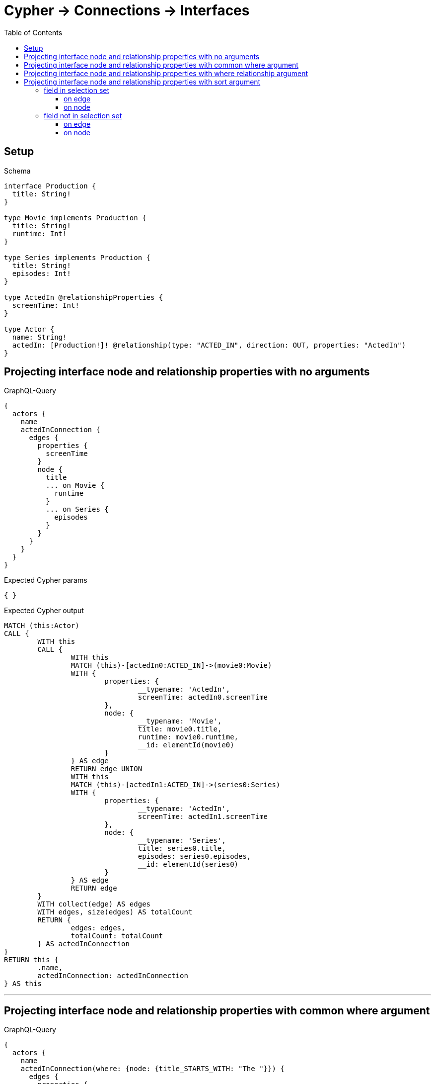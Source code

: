 :toc:
:toclevels: 42

= Cypher -> Connections -> Interfaces

== Setup

.Schema
[source,graphql,schema=true]
----
interface Production {
  title: String!
}

type Movie implements Production {
  title: String!
  runtime: Int!
}

type Series implements Production {
  title: String!
  episodes: Int!
}

type ActedIn @relationshipProperties {
  screenTime: Int!
}

type Actor {
  name: String!
  actedIn: [Production!]! @relationship(type: "ACTED_IN", direction: OUT, properties: "ActedIn")
}
----

== Projecting interface node and relationship properties with no arguments

.GraphQL-Query
[source,graphql]
----
{
  actors {
    name
    actedInConnection {
      edges {
        properties {
          screenTime
        }
        node {
          title
          ... on Movie {
            runtime
          }
          ... on Series {
            episodes
          }
        }
      }
    }
  }
}
----

.Expected Cypher params
[source,json]
----
{ }
----

.Expected Cypher output
[source,cypher]
----
MATCH (this:Actor)
CALL {
	WITH this
	CALL {
		WITH this
		MATCH (this)-[actedIn0:ACTED_IN]->(movie0:Movie)
		WITH {
			properties: {
				__typename: 'ActedIn',
				screenTime: actedIn0.screenTime
			},
			node: {
				__typename: 'Movie',
				title: movie0.title,
				runtime: movie0.runtime,
				__id: elementId(movie0)
			}
		} AS edge
		RETURN edge UNION
		WITH this
		MATCH (this)-[actedIn1:ACTED_IN]->(series0:Series)
		WITH {
			properties: {
				__typename: 'ActedIn',
				screenTime: actedIn1.screenTime
			},
			node: {
				__typename: 'Series',
				title: series0.title,
				episodes: series0.episodes,
				__id: elementId(series0)
			}
		} AS edge
		RETURN edge
	}
	WITH collect(edge) AS edges
	WITH edges, size(edges) AS totalCount
	RETURN {
		edges: edges,
		totalCount: totalCount
	} AS actedInConnection
}
RETURN this {
	.name,
	actedInConnection: actedInConnection
} AS this
----

'''

== Projecting interface node and relationship properties with common where argument

.GraphQL-Query
[source,graphql]
----
{
  actors {
    name
    actedInConnection(where: {node: {title_STARTS_WITH: "The "}}) {
      edges {
        properties {
          screenTime
        }
        node {
          title
          ... on Movie {
            runtime
          }
          ... on Series {
            episodes
          }
        }
      }
    }
  }
}
----

.Expected Cypher params
[source,json]
----
{
  "param0" : "The ",
  "param1" : "The "
}
----

.Expected Cypher output
[source,cypher]
----
MATCH (this:Actor)
CALL {
	WITH this
	CALL {
		WITH this
		MATCH (this)-[actedIn0:ACTED_IN]->(movie0:Movie)
		WHERE movie0.title STARTS WITH $param0
		WITH {
			properties: {
				__typename: 'ActedIn',
				screenTime: actedIn0.screenTime
			},
			node: {
				__typename: 'Movie',
				title: movie0.title,
				runtime: movie0.runtime,
				__id: elementId(movie0)
			}
		} AS edge
		RETURN edge UNION
		WITH this
		MATCH (this)-[actedIn1:ACTED_IN]->(series0:Series)
		WHERE series0.title STARTS WITH $param1
		WITH {
			properties: {
				__typename: 'ActedIn',
				screenTime: actedIn1.screenTime
			},
			node: {
				__typename: 'Series',
				title: series0.title,
				episodes: series0.episodes,
				__id: elementId(series0)
			}
		} AS edge
		RETURN edge
	}
	WITH collect(edge) AS edges
	WITH edges, size(edges) AS totalCount
	RETURN {
		edges: edges,
		totalCount: totalCount
	} AS actedInConnection
}
RETURN this {
	.name,
	actedInConnection: actedInConnection
} AS this
----

'''

== Projecting interface node and relationship properties with where relationship argument

.GraphQL-Query
[source,graphql]
----
{
  actors {
    name
    actedInConnection(where: {edge: {screenTime_GT: 60}}) {
      edges {
        properties {
          screenTime
        }
        node {
          title
          ... on Movie {
            runtime
          }
          ... on Series {
            episodes
          }
        }
      }
    }
  }
}
----

.Expected Cypher params
[source,json]
----
{
  "param0" : 60,
  "param1" : 60
}
----

.Expected Cypher output
[source,cypher]
----
MATCH (this:Actor)
CALL {
	WITH this
	CALL {
		WITH this
		MATCH (this)-[actedIn0:ACTED_IN]->(movie0:Movie)
		WHERE actedIn0.screenTime > $param0
		WITH {
			properties: {
				__typename: 'ActedIn',
				screenTime: actedIn0.screenTime
			},
			node: {
				__typename: 'Movie',
				title: movie0.title,
				runtime: movie0.runtime,
				__id: elementId(movie0)
			}
		} AS edge
		RETURN edge UNION
		WITH this
		MATCH (this)-[actedIn1:ACTED_IN]->(series0:Series)
		WHERE actedIn1.screenTime > $param1
		WITH {
			properties: {
				__typename: 'ActedIn',
				screenTime: actedIn1.screenTime
			},
			node: {
				__typename: 'Series',
				title: series0.title,
				episodes: series0.episodes,
				__id: elementId(series0)
			}
		} AS edge
		RETURN edge
	}
	WITH collect(edge) AS edges
	WITH edges, size(edges) AS totalCount
	RETURN {
		edges: edges,
		totalCount: totalCount
	} AS actedInConnection
}
RETURN this {
	.name,
	actedInConnection: actedInConnection
} AS this
----

'''

== Projecting interface node and relationship properties with sort argument

=== field in selection set

==== on edge

.GraphQL-Query
[source,graphql]
----
{
  actors {
    name
    actedInConnection(sort: [{edge: {screenTime: ASC}}]) {
      edges {
        properties {
          screenTime
        }
        node {
          title
          ... on Movie {
            runtime
          }
          ... on Series {
            episodes
          }
        }
      }
    }
  }
}
----

.Expected Cypher params
[source,json]
----
{ }
----

.Expected Cypher output
[source,cypher]
----
MATCH (this:Actor)
CALL {
	WITH this
	CALL {
		WITH this
		MATCH (this)-[actedIn0:ACTED_IN]->(movie0:Movie)
		WITH {
			properties: {
				__typename: 'ActedIn',
				screenTime: actedIn0.screenTime
			},
			node: {
				__typename: 'Movie',
				title: movie0.title,
				runtime: movie0.runtime,
				__id: elementId(movie0)
			}
		} AS edge
		RETURN edge UNION
		WITH this
		MATCH (this)-[actedIn1:ACTED_IN]->(series0:Series)
		WITH {
			properties: {
				__typename: 'ActedIn',
				screenTime: actedIn1.screenTime
			},
			node: {
				__typename: 'Series',
				title: series0.title,
				episodes: series0.episodes,
				__id: elementId(series0)
			}
		} AS edge
		RETURN edge
	}
	WITH collect(edge) AS edges
	WITH edges, size(edges) AS totalCount
	CALL {
		WITH edges
		UNWIND edges AS edge
		WITH edge ORDER BY edge.properties.screenTime ASC
		RETURN collect(edge) AS sortedEdges0
	}
	RETURN {
		edges: sortedEdges0,
		totalCount: totalCount
	} AS actedInConnection
}
RETURN this {
	.name,
	actedInConnection: actedInConnection
} AS this
----

'''

==== on node

.GraphQL-Query
[source,graphql]
----
{
  actors {
    name
    actedInConnection(sort: [{node: {title: ASC}}]) {
      edges {
        properties {
          screenTime
        }
        node {
          title
          ... on Movie {
            runtime
          }
          ... on Series {
            episodes
          }
        }
      }
    }
  }
}
----

.Expected Cypher params
[source,json]
----
{ }
----

.Expected Cypher output
[source,cypher]
----
MATCH (this:Actor)
CALL {
	WITH this
	CALL {
		WITH this
		MATCH (this)-[actedIn0:ACTED_IN]->(movie0:Movie)
		WITH {
			properties: {
				__typename: 'ActedIn',
				screenTime: actedIn0.screenTime
			},
			node: {
				__typename: 'Movie',
				title: movie0.title,
				runtime: movie0.runtime,
				__id: elementId(movie0)
			}
		} AS edge
		RETURN edge UNION
		WITH this
		MATCH (this)-[actedIn1:ACTED_IN]->(series0:Series)
		WITH {
			properties: {
				__typename: 'ActedIn',
				screenTime: actedIn1.screenTime
			},
			node: {
				__typename: 'Series',
				title: series0.title,
				episodes: series0.episodes,
				__id: elementId(series0)
			}
		} AS edge
		RETURN edge
	}
	WITH collect(edge) AS edges
	WITH edges, size(edges) AS totalCount
	CALL {
		WITH edges
		UNWIND edges AS edge
		WITH edge ORDER BY edge.node.title ASC
		RETURN collect(edge) AS sortedEdges0
	}
	RETURN {
		edges: sortedEdges0,
		totalCount: totalCount
	} AS actedInConnection
}
RETURN this {
	.name,
	actedInConnection: actedInConnection
} AS this
----

'''

=== field not in selection set

==== on edge

.GraphQL-Query
[source,graphql]
----
{
  actors {
    name
    actedInConnection(sort: [{edge: {screenTime: ASC}}]) {
      edges {
        node {
          title
          ... on Movie {
            runtime
          }
          ... on Series {
            episodes
          }
        }
      }
    }
  }
}
----

.Expected Cypher params
[source,json]
----
{ }
----

.Expected Cypher output
[source,cypher]
----
MATCH (this:Actor)
CALL {
	WITH this
	CALL {
		WITH this
		MATCH (this)-[actedIn0:ACTED_IN]->(movie0:Movie)
		WITH {
			properties: {
				__typename: 'ActedIn',
				screenTime: actedIn0.screenTime
			},
			node: {
				__typename: 'Movie',
				title: movie0.title,
				runtime: movie0.runtime,
				__id: elementId(movie0)
			}
		} AS edge
		RETURN edge UNION
		WITH this
		MATCH (this)-[actedIn1:ACTED_IN]->(series0:Series)
		WITH {
			properties: {
				__typename: 'ActedIn',
				screenTime: actedIn1.screenTime
			},
			node: {
				__typename: 'Series',
				title: series0.title,
				episodes: series0.episodes,
				__id: elementId(series0)
			}
		} AS edge
		RETURN edge
	}
	WITH collect(edge) AS edges
	WITH edges, size(edges) AS totalCount
	CALL {
		WITH edges
		UNWIND edges AS edge
		WITH edge ORDER BY edge.properties.screenTime ASC
		RETURN collect(edge) AS sortedEdges0
	}
	RETURN {
		edges: sortedEdges0,
		totalCount: totalCount
	} AS actedInConnection
}
RETURN this {
	.name,
	actedInConnection: actedInConnection
} AS this
----

'''

==== on node

.GraphQL-Query
[source,graphql]
----
{
  actors {
    name
    actedInConnection(sort: [{node: {title: ASC}}]) {
      edges {
        properties {
          screenTime
        }
        node {
          ... on Movie {
            runtime
          }
          ... on Series {
            episodes
          }
        }
      }
    }
  }
}
----

.Expected Cypher params
[source,json]
----
{ }
----

.Expected Cypher output
[source,cypher]
----
MATCH (this:Actor)
CALL {
	WITH this
	CALL {
		WITH this
		MATCH (this)-[actedIn0:ACTED_IN]->(movie0:Movie)
		WITH {
			properties: {
				__typename: 'ActedIn',
				screenTime: actedIn0.screenTime
			},
			node: {
				__typename: 'Movie',
				runtime: movie0.runtime,
				title: movie0.title,
				__id: elementId(movie0)
			}
		} AS edge
		RETURN edge UNION
		WITH this
		MATCH (this)-[actedIn1:ACTED_IN]->(series0:Series)
		WITH {
			properties: {
				__typename: 'ActedIn',
				screenTime: actedIn1.screenTime
			},
			node: {
				__typename: 'Series',
				episodes: series0.episodes,
				title: series0.title,
				__id: elementId(series0)
			}
		} AS edge
		RETURN edge
	}
	WITH collect(edge) AS edges
	WITH edges, size(edges) AS totalCount
	CALL {
		WITH edges
		UNWIND edges AS edge
		WITH edge ORDER BY edge.node.title ASC
		RETURN collect(edge) AS sortedEdges0
	}
	RETURN {
		edges: sortedEdges0,
		totalCount: totalCount
	} AS actedInConnection
}
RETURN this {
	.name,
	actedInConnection: actedInConnection
} AS this
----

'''

